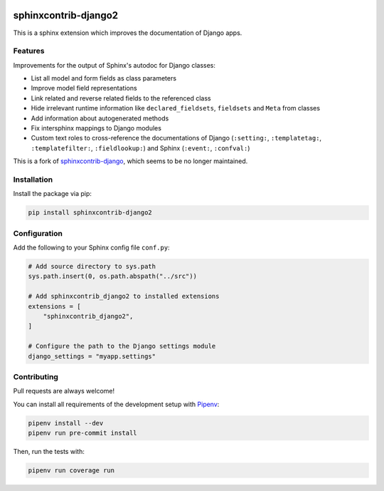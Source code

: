 .. image:: https://github.com/timoludwig/sphinxcontrib-django2/workflows/Tests/badge.svg
    :alt: GitHub Workflow Status
    :target: https://github.com/timoludwig/sphinxcontrib-django2/actions?query=workflow%3ATests
.. image:: https://img.shields.io/pypi/v/sphinxcontrib-django2.svg
    :alt: PyPi
    :target: https://pypi.python.org/pypi/sphinxcontrib-django2/
.. image:: https://codecov.io/gh/timoludwig/sphinxcontrib-django2/branch/develop/graph/badge.svg
    :alt: Code coverage
    :target: https://codecov.io/gh/timoludwig/sphinxcontrib-django2
.. image:: https://img.shields.io/badge/code%20style-black-000000.svg
    :alt: Black Code Style
    :target: https://github.com/psf/black
.. image:: https://img.shields.io/github/license/timoludwig/sphinxcontrib-django2
    :alt: GitHub license
    :target: https://github.com/timoludwig/sphinxcontrib-django2/blob/develop/LICENSE


sphinxcontrib-django2
=====================

This is a sphinx extension which improves the documentation of Django apps.


Features
--------

Improvements for the output of Sphinx's autodoc for Django classes:

* List all model and form fields as class parameters
* Improve model field representations
* Link related and reverse related fields to the referenced class
* Hide irrelevant runtime information like ``declared_fieldsets``, ``fieldsets`` and ``Meta`` from
  classes
* Add information about autogenerated methods
* Fix intersphinx mappings to Django modules
* Custom text roles to cross-reference the documentations of Django (``:setting:``,
  ``:templatetag:``, ``:templatefilter:``, ``:fieldlookup:``) and Sphinx (``:event:``,
  ``:confval:``)

This is a fork of `sphinxcontrib-django`_, which seems to be no longer maintained.

.. _sphinxcontrib-django: https://github.com/edoburu/sphinxcontrib-django


Installation
------------

Install the package via pip:

.. code-block:: bash

    pip install sphinxcontrib-django2


Configuration
-------------

Add the following to your Sphinx config file ``conf.py``:

.. code-block:: python

    # Add source directory to sys.path
    sys.path.insert(0, os.path.abspath("../src"))

    # Add sphinxcontrib_django2 to installed extensions
    extensions = [
        "sphinxcontrib_django2",
    ]

    # Configure the path to the Django settings module
    django_settings = "myapp.settings"


Contributing
------------

Pull requests are always welcome!

You can install all requirements of the development setup with `Pipenv`_:

.. code-block:: bash

    pipenv install --dev
    pipenv run pre-commit install

Then, run the tests with:

.. code-block:: bash

    pipenv run coverage run

.. _Pipenv: https://pipenv.pypa.io/
